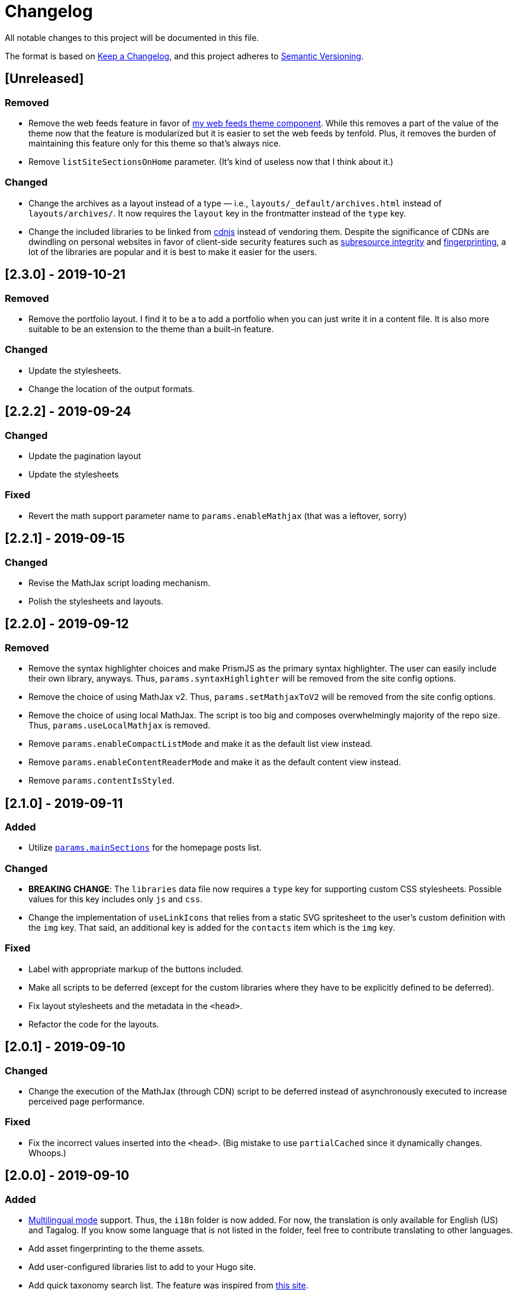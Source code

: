 = Changelog

All notable changes to this project will be documented in this file.

The format is based on https://keepachangelog.com/en/1.0.0/[Keep a Changelog],
and this project adheres to https://semver.org/spec/v2.0.0.html[Semantic Versioning].

== [Unreleased]
=== Removed

* Remove the web feeds feature in favor of link:https://github.com/foo-dogsquared/hugo-web-feeds/[my web feeds theme component].
While this removes a part of the value of the theme now that the feature is modularized but it is easier to set the web feeds by tenfold.
Plus, it removes the burden of maintaining this feature only for this theme so that's always nice.

* Remove `listSiteSectionsOnHome` parameter.
(It's kind of useless now that I think about it.)


=== Changed

* Change the archives as a layout instead of a type — i.e., `layouts/_default/archives.html` instead of `layouts/archives/`.
It now requires the `layout` key in the frontmatter instead of the `type` key.

* Change the included libraries to be linked from link:https://cdnjs.com/[cdnjs] instead of vendoring them.
Despite the significance of CDNs are dwindling on personal websites in favor of client-side security features such as link:https://developer.mozilla.org/en-US/docs/Web/Security/Subresource_Integrity[subresource integrity] and link:https://developer.mozilla.org/en-US/docs/Web/Privacy#fingerprinting[fingerprinting], a lot of the libraries are popular and it is best to make it easier for the users.




== [2.3.0] - 2019-10-21
=== Removed

* Remove the portfolio layout.
I find it to be a to add a portfolio when you can just write it in a content file.
It is also more suitable to be an extension to the theme than a built-in feature.

=== Changed

* Update the stylesheets.
* Change the location of the output formats.




== [2.2.2] - 2019-09-24
=== Changed
* Update the pagination layout
* Update the stylesheets

=== Fixed
* Revert the math support parameter name to `params.enableMathjax` (that was a leftover, sorry)



== [2.2.1] - 2019-09-15
=== Changed
* Revise the MathJax script loading mechanism.
* Polish the stylesheets and layouts.




== [2.2.0] - 2019-09-12
=== Removed
* Remove the syntax highlighter choices and make PrismJS as the primary syntax highlighter.
The user can easily include their own library, anyways.
Thus, `params.syntaxHighlighter` will be removed from the site config options.
* Remove the choice of using MathJax v2.
Thus, `params.setMathjaxToV2` will be removed from the site config options.
* Remove the choice of using local MathJax.
The script is too big and composes overwhelmingly majority of the repo size.
Thus, `params.useLocalMathjax` is removed.
* Remove `params.enableCompactListMode` and make it as the default list view instead.
* Remove `params.enableContentReaderMode` and make it as the default content view instead.
* Remove `params.contentIsStyled`.




== [2.1.0] - 2019-09-11
=== Added
* Utilize https://gohugo.io/functions/where/#mainsections[`params.mainSections`]
for the homepage posts list.

=== Changed
* **BREAKING CHANGE**: The `libraries` data file now requires a `type` key for supporting custom CSS stylesheets.
Possible values for this key includes only `js` and `css`.
* Change the implementation of `useLinkIcons` that relies from a static SVG spritesheet to
the user's custom definition with the `img` key.
That said, an additional key is added for the `contacts` item which is the `img` key.

=== Fixed
* Label with appropriate markup of the buttons included.
* Make all scripts to be deferred (except for the custom libraries where they have
to be explicitly defined to be deferred).
* Fix layout stylesheets and the metadata in the `<head>`.
* Refactor the code for the layouts.




== [2.0.1] - 2019-09-10
=== Changed
* Change the execution of the MathJax (through CDN) script to be deferred instead of
asynchronously executed to increase perceived page performance.

=== Fixed
* Fix the incorrect values inserted into the `<head>`. (Big mistake to use `partialCached`
since it dynamically changes. Whoops.)



== [2.0.0] - 2019-09-10
=== Added
* https://gohugo.io/content-management/multilingual/[Multilingual mode] support.
Thus, the `i18n` folder is now added.
For now, the translation is only available for English (US) and Tagalog.
If you know some language that is not listed in the folder, feel free to contribute translating to other languages.
* Add asset fingerprinting to the theme assets.
* Add user-configured libraries list to add to your Hugo site.
* Add quick taxonomy search list.
The feature was inspired from https://www.ii.com/[this site].
* Add a CDN-less MathJax usage option as `params.useLocalMathjax`.
(Only works for MathJax v3.)
* Add custom messages for the 404 page.
Thus, the following site custom parameters has been added:
** `params.notFoundHeader`
** `params.notFoundLinkMessage`
** `params.notFoundMessage`
* Add a custom message option for the search widget label by `params.searchLabel`.
* Add content headers (similar to
https://en.wikibooks.org/wiki/LaTeX/Counters[LaTeX counters]) with the
`params.useContentCounters` option.
* Add a reader mode for your content with `params.enableContentReaderMode`.
* Add a compact list mode for the homepage post list with `params.enableCompactListMode`.
* Add a "Back to top" button on the footer with `params.enableBackToTopLink`.
* Add JSON+LD schema.
It is disabled by default so you have to manually switch the `params.enableJsonLdSchema` first.
* Add a image zoom feature (using
https://github.com/francoischalifour/medium-zoom[medium-zoom library]) that can be
switched with `params.enableContentImageZoom`.
You can also set the background color with `params.setContentImageZoomBackground`.

=== Removed
* Remove the custom fonts and let the user customize their own.
This also improves the performance of the base theme.

=== Changed
* **IMPORTANT**: Rename the theme from "Terminal Plus-Minus" to "Arch Terminal" along
with a slight rebrand.
* **IMPORTANT**: Content pagination is now disabled by default.
In effect, an additional site config option `params.enableContentPagination` has
been added.
* **BREAKING CHANGE**: Invert the setting to hide the posts instead of showing posts
manually.
Thus, `params.showPostsOnHome` have been replaced with `params.hidePostsOnHome`.
* **BREAKING CHANGE**: Update the layout code for the
https://github.com/gohugoio/hugo/releases/tag/v0.58.0[breaking changes at Hugo v0.58.0].
__Thus, the theme now requires Hugo v0.58.0.__
* **BREAKING CHANGE**: Change `params.enableSyntaxHighlighting` to
`params.enableLazySyntaxHighlighting`.
* **BREAKING CHANGE**: Remove `params.setMathjaxToV3` to be replaced with
`params.setMathjaxToV2` since the theme will now use MathJax v3 by default.
* Revise MathJax support (again) with the v2 replaced to v3 as the
default MathJax version since MathJax v3 got the official production release.
* Update the stylesheet to consider consistent and pleasant typography.
One of the biggest change is the consideration of
https://zellwk.com/blog/why-vertical-rhythms/[vertical rhythms] and the absence of
the custom styles.
* Twitter cards and OpenGraph schema are now disabled by default and has to be
enabled with `params.enableTwitterCard` and `params.enableOpenGraphSchema` respectively.

=== Fixed
* Update the SCSS load order to make the automatic second theming work.
(I forgot that SCSS variables are imperative, not declarative.)
* Make the external scripts to run asynchronously to prevent DOM blocking and
improve the performance of the site.




== [1.4.0] - 2019-09-05
=== Added
* Add a theme toggle switch (or dark mode toggle switch or whatever).
Thus, additional variables in the default stylesheet config has been added.
Please take a look at the link:../assets/scss/default.scss[default config] to
see the added variables.
* The toggle switch is disabled by default so the `params.enableThemeToggle` is
added to the site configuration options list.
* Add an option where the author wants to use MathJax v3 instead with `params.setMathjaxToV3` site option.


=== Changed
* Reduce the font set for Fira Code and replaced it with a single
https://developer.mozilla.org/en-US/docs/Web/CSS/CSS_Fonts/Variable_Fonts_Guide[variable font set]
in https://www.w3.org/TR/WOFF2/[WOFF2] format.
* Update the default font stack is updated to ensure the look
will be consistent since the
https://caniuse.com/#search=variable%20fonts[support for variable fonts] is a bit rough.
* Remove the `list` key requirement of `projects` and `contact` data file to being a
list themselves. (I didn't know it's possible for YAML and TOML to contain an equivalent
of a JSON array.)
* Make MathJax support disabled by default.
With this effect, `params.enableMathjax` is added into the site config options.


=== Fixed
* Revise the static search engine index to be used.
It uses a new separate file named `index.search.json` though it'll require a new
output format to use it to avoid conflicts with the JSON feeds.




== [1.3.1] - 2019-09-03
=== Fixed
* The list template for the RSS and Atom feeds to be valid. (Just a very
amateur mistake...)
* JavaScript code for the Disqus comments. (Seems using JavaScript template strings
is a bit problematic with Hugo's templating system.)



== [1.3.0] - 2019-09-03
=== Added
* Support for RSS, Atom, and JSON feeds.
** `params.feedLimit` parameter has been added to the site configuration for
controlling the number of output for your feeds.
** Related files can be found at `index.atom`, `index.json`, `index.rss` at the layout folder.
** Feeds for list templates can be found at `_default/list.*` as well.

=== Changed
* `index.json` schema has been changed and as a result of supporting JSON feeds, it'll be
used as the template for the https://jsonfeed.org/[JSON feed].
* Tweaked built-in search engine settings (thankfully, it only needs a few things to change).

=== Fixed
* Disqus comments not showing up.




== [1.2.1] - 2019-09-02
=== Added
* `index.json` template that is mainly going to be used as a search engine index.
* A search function that could be used without Algolia or any similar services
(though not recommended for large sites).

=== Changed
* Revised the layout to be semantic and SEO-friendly like adding `rel` attributes
to certain links.
* Scripts are now concatenated using
https://gohugo.io/hugo-pipes/bundling/[Hugo asset bundling] to reduce requests
needed for the whole site.
* Updated MathJax and Asciidoctor-based stylesheets.




== [1.2.0] - 2019-09-02
=== Added
* `index.json` template that is mainly going to be used as a search engine index.
* A search function that could be used without Algolia or any similar services
(though not recommended for large sites).

=== Changed
* Revised the layout to be semantic and SEO-friendly like adding `rel` attributes
to certain links.
* Scripts are now concatenated using
https://gohugo.io/hugo-pipes/bundling/[Hugo asset bundling] to reduce requests
needed for the whole site.
* Updated MathJax and Asciidoctor-based stylesheets.




== [1.1.1] - 2019-08-31
=== Changed
* Corrected the SCSS configuration by migrating the default config to
`default.scss` at SCSS assets folder (link:assets/scss[`assets/scss`]).
* Revised the layouts.




== [1.1.0] - 2019-08-30
=== Added
* This changelog. ;p
* https://prismjs.com/plugins/keep-markup/[Keep Markup plugin] to
https://prismjs.com/[PrismJS] to fix the Asciidoctor callouts and style them
appropriately.
* Style to callouts for improved reader experience.
* https://highlightjs.org/[`highlightjs`] is added as an additional syntax
highlighter.
* `syntaxHighlighter` site config option as setting the syntax highlighter.
This time `highlightjs` is the default.
* Sample articles made in both Asciidoctor and Markdown. (Demo will be out soon.)

=== Changed
* `syntaxHighlighting` name to `enableSyntaxHighlighting` for consistent option
naming in the site configurations.
* Refactored some layouts.
* Moved the CSS files into their appropriate locations at `asset/css`.
